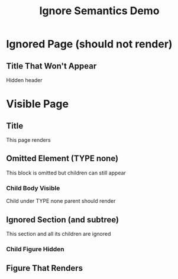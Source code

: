 #+TITLE: Ignore Semantics Demo
#+PAGESIZE: A4
#+ORIENTATION: landscape
#+GRID: 12x8

* Ignored Page (should not render)
:PROPERTIES:
:IGNORE: true
:END:

** Title That Won't Appear
:PROPERTIES:
:TYPE: header
:AREA: B2,D3
:END:
Hidden header

* Visible Page
:PROPERTIES:
:END:

** Title
:PROPERTIES:
:TYPE: header
:AREA: B2,D3
:END:
This page renders

** Omitted Element (TYPE none)
:PROPERTIES:
:TYPE: none
:AREA: F2,H3
:END:
This block is omitted but children can still appear

*** Child Body Visible
:PROPERTIES:
:TYPE: body
:AREA: F4,H6
:END:
Child under TYPE none parent should render

** Ignored Section (and subtree)
:PROPERTIES:
:TYPE: body
:IGNORE: true
:AREA: B5,D7
:END:
This section and all its children are ignored

*** Child Figure Hidden
:PROPERTIES:
:TYPE: figure
:AREA: E5,G8
:END:
[[file:assets/test-images/landscapes/landscape-1.jpg]]

** Figure That Renders
:PROPERTIES:
:TYPE: figure
:AREA: H1,L4
:FIT: cover
:END:
[[file:assets/test-images/landscapes/landscape-2.jpg]]
